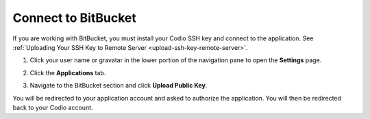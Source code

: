 .. _bitbucket:

Connect to BitBucket
====================

If you are working with BitBucket, you must install your Codio SSH key and connect to the application. See :ref:`Uploading Your SSH Key to Remote Server <upload-ssh-key-remote-server>`.

1. Click your user name or gravatar in the lower portion of the navigation pane to open the **Settings** page.
2. Click the **Applications** tab.

   .. image:: /img/prefs-account-gh1.png
      :alt: Applications

3. Navigate to the BitBucket section and click **Upload Public Key**.

You will be redirected to your application account and asked to authorize the application. You will then be redirected back to your Codio account.